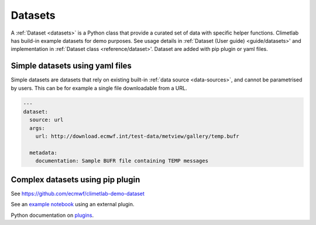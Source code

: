 Datasets
========

A :ref:`Dataset <datasets>` is a Python class that provide a curated
set of data with specific helper functions. Climetlab has build-in example datasets for demo purposes.
See usage details in :ref:`Dataset (User guide) <guide/datasets>' and implementation in :ref:`Dataset class <reference/dataset>'.
Dataset are added with pip plugin or yaml files.

Simple datasets using yaml files
--------------------------------

Simple datasets are datasets that rely on existing built-in :ref:`data
source <data-sources>`, and cannot be parametrised by users. This
can be for example a single file downloadable from a URL.


.. code-block:: yaml

  ---
  dataset:
    source: url
    args:
      url: http://download.ecmwf.int/test-data/metview/gallery/temp.bufr

    metadata:
      documentation: Sample BUFR file containing TEMP messages

Complex datasets using pip plugin
---------------------------------

See https://github.com/ecmwf/climetlab-demo-dataset

.. code-block:: python
  :emphasize-lines: 6-8

    setuptools.setup(
        name="climetlab-demo-dataset",
        version="0.0.1",
        description="Example climetlab external dataset plugin",

        entry_points={"climetlab.datasets":
                ["demo-dataset = climetlab_demo_dataset:DemoDataset"]
        },

    )



See an `example notebook`_ using an external plugin.

Python documentation on plugins_.

.. _example notebook: ../examples/12-external-plugins.ipynb

.. https://nbsphinx.readthedocs.io/en/0.7.1/a-normal-rst-file.html

.. _plugins: https://packaging.python.org/guides/creating-and-discovering-plugins/
